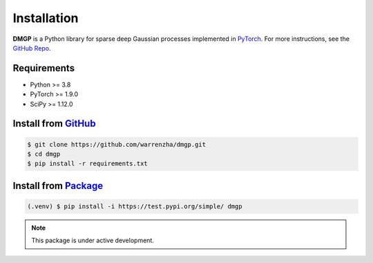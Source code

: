 ************
Installation
************

**DMGP** is a Python library for sparse deep Gaussian processes implemented
in `PyTorch <https://pytorch.org/>`_. For more instructions, see the `GitHub Repo`_.

.. _GitHub Repo: https://github.com/warrenzha/DGP-sparse

Requirements
===================
- Python >= 3.8
- PyTorch >= 1.9.0
- SciPy >= 1.12.0

Install from `GitHub <https://github.com/warrenzha/dmgp>`_
===================

.. code-block:: console

   $ git clone https://github.com/warrenzha/dmgp.git
   $ cd dmgp
   $ pip install -r requirements.txt

Install from `Package <https://test.pypi.org/project/dmgp/>`_
===================

.. code-block:: console

   (.venv) $ pip install -i https://test.pypi.org/simple/ dmgp

.. note::

   This package is under active development.